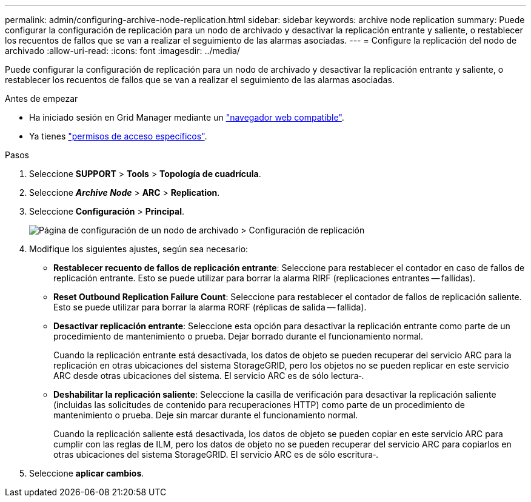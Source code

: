 ---
permalink: admin/configuring-archive-node-replication.html 
sidebar: sidebar 
keywords: archive node replication 
summary: Puede configurar la configuración de replicación para un nodo de archivado y desactivar la replicación entrante y saliente, o restablecer los recuentos de fallos que se van a realizar el seguimiento de las alarmas asociadas. 
---
= Configure la replicación del nodo de archivado
:allow-uri-read: 
:icons: font
:imagesdir: ../media/


[role="lead"]
Puede configurar la configuración de replicación para un nodo de archivado y desactivar la replicación entrante y saliente, o restablecer los recuentos de fallos que se van a realizar el seguimiento de las alarmas asociadas.

.Antes de empezar
* Ha iniciado sesión en Grid Manager mediante un link:../admin/web-browser-requirements.html["navegador web compatible"].
* Ya tienes link:admin-group-permissions.html["permisos de acceso específicos"].


.Pasos
. Seleccione *SUPPORT* > *Tools* > *Topología de cuadrícula*.
. Seleccione *_Archive Node_* > *ARC* > *Replication*.
. Seleccione *Configuración* > *Principal*.
+
image::../media/archive_node_replication.gif[Página de configuración de un nodo de archivado > Configuración de replicación]

. Modifique los siguientes ajustes, según sea necesario:
+
** *Restablecer recuento de fallos de replicación entrante*: Seleccione para restablecer el contador en caso de fallos de replicación entrante. Esto se puede utilizar para borrar la alarma RIRF (replicaciones entrantes -- fallidas).
** *Reset Outbound Replication Failure Count*: Seleccione para restablecer el contador de fallos de replicación saliente. Esto se puede utilizar para borrar la alarma RORF (réplicas de salida -- fallida).
** *Desactivar replicación entrante*: Seleccione esta opción para desactivar la replicación entrante como parte de un procedimiento de mantenimiento o prueba. Dejar borrado durante el funcionamiento normal.
+
Cuando la replicación entrante está desactivada, los datos de objeto se pueden recuperar del servicio ARC para la replicación en otras ubicaciones del sistema StorageGRID, pero los objetos no se pueden replicar en este servicio ARC desde otras ubicaciones del sistema. El servicio ARC es de sólo lectura‐.

** *Deshabilitar la replicación saliente*: Seleccione la casilla de verificación para desactivar la replicación saliente (incluidas las solicitudes de contenido para recuperaciones HTTP) como parte de un procedimiento de mantenimiento o prueba. Deje sin marcar durante el funcionamiento normal.
+
Cuando la replicación saliente está desactivada, los datos de objeto se pueden copiar en este servicio ARC para cumplir con las reglas de ILM, pero los datos de objeto no se pueden recuperar del servicio ARC para copiarlos en otras ubicaciones del sistema StorageGRID. El servicio ARC es de sólo escritura‐.



. Seleccione *aplicar cambios*.

